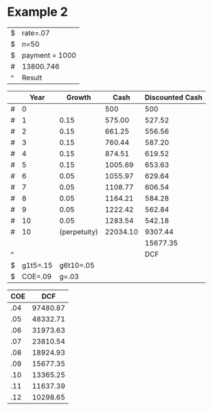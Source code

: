 



* Example 2

#+TBLNAME: NPV
| $ | rate=.07       |
| $ | n=50           |
| $ | payment = 1000 |
| # | 13800.746      |
| ^ | Result         |
#+TBLFM: $Result=pv($rate,$n,$payment)

#+LATEX_HEADER: \usepackage{threeparttable}
#+AUTHOR: 
#+LATEX: \begin{table}
#+LATEX: \centering
#+LATEX: \begin{threeparttable}
#+TBLNAME: DCF
|   |     Year | Growth        | Cash              | Discounted Cash  |
|---+----------+---------------+-------------------+------------------|
| # |        0 |               | 500               | 500              |
| # |        1 | 0.15\tnote{2} | 575.00\tnote{5}   | 527.52\tnote{1}  |
| # |        2 | 0.15\tnote{2} | 661.25\tnote{5}   | 556.56\tnote{1}  |
| # |        3 | 0.15\tnote{2} | 760.44\tnote{5}   | 587.20\tnote{1}  |
| # |        4 | 0.15\tnote{2} | 874.51\tnote{5}   | 619.52\tnote{1}  |
| # |        5 | 0.15\tnote{2} | 1005.69\tnote{5}  | 653.63\tnote{1}  |
| # |        6 | 0.05\tnote{3} | 1055.97\tnote{5}  | 629.64\tnote{1}  |
| # |        7 | 0.05\tnote{3} | 1108.77\tnote{5}  | 606.54\tnote{1}  |
| # |        8 | 0.05\tnote{3} | 1164.21\tnote{5}  | 584.28\tnote{1}  |
| # |        9 | 0.05\tnote{3} | 1222.42\tnote{5}  | 562.84\tnote{1}  |
| # |       10 | 0.05\tnote{3} | 1283.54\tnote{5}  | 542.18\tnote{1}  |
| # |       10 | (perpetuity)  | 22034.10\tnote{4} | 9307.44\tnote{1} |
|   |          |               |                   | 15677.35         |
| ^ |          |               |                   | DCF              |
| $ | g1t5=.15 | g6t10=.05     |                   |                  |
| $ |  COE=.09 | g=.03         |                   |                  |
#+TBLFM: @3$3=$g1t5::@3$4=@-1*(1+$-1)::@3$5=$-1*(1/(1+$COE)^$2)::@4$3=$g1t5::@4$4=@-1*(1+$-1)::@4$5=$-1*(1/(1+$COE)^$2)::@5$3=$g1t5::@5$4=@-1*(1+$-1)::@5$5=$-1*(1/(1+$COE)^$2)::@6$3=$g1t5::@6$4=@-1*(1+$-1)::@6$5=$-1*(1/(1+$COE)^$2)::@7$3=$g1t5::@7$4=@-1*(1+$-1)::@7$5=$-1*(1/(1+$COE)^$2)::@8$3=$g6t10::@8$4=@-1*(1+$-1)::@8$5=$-1*(1/(1+$COE)^$2)::@9$3=$g6t10::@9$4=@-1*(1+$-1)::@9$5=$-1*(1/(1+$COE)^$2)::@10$3=$g6t10::@10$4=@-1*(1+$-1)::@10$5=$-1*(1/(1+$COE)^$2)::@11$3=$g6t10::@11$4=@-1*(1+$-1)::@11$5=$-1*(1/(1+$COE)^$2)::@12$3=$g6t10::@12$4=@-1*(1+$-1)::@12$5=$-1*(1/(1+$COE)^$2)::@13$4=(@-1(1+$g))/($COE-$g)::@13$5=$-1*(1/(1+$COE)^$2)::$DCF=vsum(@2..@-1)

\begin{tablenotes}
\item [1] \(\$-1*(1/(1+\$COE)^\$2)\)
\item [2] \(\$g1t5\)
\item [3] \(\$g6t10\)
\item [4] \((@-1(1+\$g))/(\$COE-\$g)\)
\item [5] \(@-1*(1+\$-1)\)
\item [6] \(vsum(@2..@-1)\)
\end{tablenotes}

#+LATEX: \end{threeparttable}
#+LATEX: \end{table}



#+LATEX_HEADER: \usepackage{threeparttable}
#+AUTHOR: 
#+LATEX: \begin{table}
#+LATEX: \centering
#+LATEX: \begin{threeparttable}

| COE |DCF\tnote{1}|
|-----+--------------|
| .04 |     97480.87 |
| .05 |     48332.71 |
| .06 |     31973.63 |
| .07 |     23810.54 |
| .08 |     18924.93 |
| .09 |     15677.35 |
| .10 |     13365.25 |
| .11 |     11637.39 |
| .12 |     10298.65 |
#+TBLFM: $2='(org-table-xtras-eval-table "DCF" '(("COE" . $1)) "DCF")

\begin{tablenotes}
\item [1] \('(org-table-xtras-eval-table "DCF" '(("COE" . \$1)) "DCF")\)
\end{tablenotes}

#+LATEX: \end{threeparttable}
#+LATEX: \end{table}
